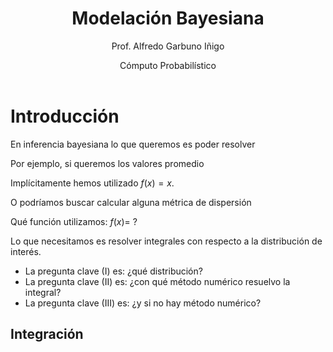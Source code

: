 #+TITLE: Modelación Bayesiana
#+AUTHOR: Prof. Alfredo Garbuno Iñigo
#+EMAIL:  agarbuno@itam.mx
#+DATE: Cómputo Probabilístico
:REVEAL_PROPERTIES:
#+LANGUAGE: es
#+OPTIONS: num:nil toc:nil timestamp:nil
#+REVEAL_REVEAL_JS_VERSION: 4
#+REVEAL_THEME: night
#+REVEAL_SLIDE_NUMBER: t
#+REVEAL_HEAD_PREAMBLE: <meta name="description" content="Modelación Bayesiana">
#+REVEAL_INIT_OPTIONS: width:1600, height:900, margin:.2
#+REVEAL_EXTRA_CSS: ./mods.css
#+REVEAL_EXTRA_CSS: https://maxcdn.bootstrapcdn.com/font-awesome/4.5.0/css/font-awesome.min.css
#+REVEAL_EXTERNAL_PLUGINS: (RevealChalkboard . "/Users/agarbuno/software/plugins.js/chalkboard/plugin.js")  (RevealCustomControls . "/Users/agarbuno/software/plugins.js/customcontrols/plugin.js") (RevealMenu . "/Users/agarbuno/software/menu.js/menu.js")
#+REVEAL_PLUGINS: (RevealChalkboard RevealMenu notes)
:END:
#+STARTUP: showall
#+PROPERTY: header-args:R :session comp :exports both :results output :tangle ../rscripts/00-introduction.R :mkdirp yes

* Introducción

En inferencia bayesiana lo que queremos es poder resolver

\begin{align}
\mathbb{E}[f] = \int_{\Theta}^{} f(\theta) \, \pi(\theta | y ) \,  \text{d}\theta\,. 
\end{align}

#+REVEAL: split

Por ejemplo,  si queremos los valores promedio

\begin{align}
\mathbb{E}[\theta] = \int_{\Theta}^{} \theta \, \pi(\theta | y ) \,  \text{d}\theta\,. 
\end{align}

Implícitamente hemos utilizado $f(x) = x$.

#+REVEAL: split

O podríamos buscar calcular alguna métrica de dispersión

\begin{align}
\mathbb{V}[\theta] = \int_{\Theta}^{} \left( \theta - \mathbb{E}[\theta] \right)^2 \, \pi(\theta | y ) \,  \text{d}\theta\,. 
\end{align}

Qué función utilizamos: $f(x) =$ ?

#+REVEAL: split

Lo que necesitamos es resolver integrales con respecto a la distribución de interés.

#+ATTR_REVEAL: :frag (appear)
- La pregunta clave (I) es: ¿qué distribución?
- La pregunta clave (II) es: ¿con qué método numérico resuelvo la integral?
- La pregunta clave (III) es: ¿y si no hay método numérico? 

** Integración

#+begin_src R :exports none

  library(tidyverse)
  library(patchwork)
  library(scales)

  sin_lineas <- theme(panel.grid.major = element_blank(),
                      panel.grid.minor = element_blank())

  grid.n          <- 11                 # Número de celdas 
  grid.size       <- 6/(grid.n+1)       # Tamaño de celdas en el intervalo [-3, 3]
  norm.cuadrature <- tibble(x = seq(-3, 3, by = grid.size), y = dnorm(x) )


  norm.density <- tibble(x = seq(-5, 5, by = .01), 
         y = dnorm(x) ) 

#+end_src

#+RESULTS:

#+HEADER: :width 10 :height 5 :R-dev-args bg="transparent"
#+begin_src R :file ./img/quadrature.svg :exports results :results output graphics file
  norm.cuadrature |>
    ggplot(aes(x=x + grid.size/2, y=y)) + 
    geom_area(data = norm.density, aes(x = x, y = y), fill = 'lightblue') + 
    geom_bar(stat="identity", alpha = .3) + 
    geom_bar(aes(x = x + grid.size/2, y = -0.01), fill = 'black', stat="identity") + 
    sin_lineas + xlab('x') + ylab("density") + 
    annotate('text', label = expression(Delta~u[n]),
             x = .01 + 5 * grid.size/2, y = -.02) + 
    annotate('text', label = expression(f(u[n]) * p(u[n]) ),
             x = .01 + 9 * grid.size/2, y = dnorm(.01 + 4 * grid.size/2)) + 
    annotate('text', label = expression(f(u[n]) * p(u[n]) * Delta~u[n]), 
             x = .01 + 5 * grid.size/2, y = dnorm(.01 + 4 * grid.size/2)/2, 
             angle = -90, alpha = .7)
#+end_src

#+RESULTS:
[[file:./img/quadrature.svg]]
